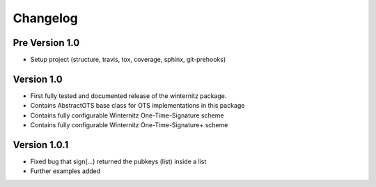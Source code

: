 =========
Changelog
=========

Pre Version 1.0
===============

- Setup project (structure, travis, tox, coverage, sphinx, git-prehooks)

Version 1.0
===========

- First fully tested and documented release of the winternitz package.
- Contains AbstractOTS base class for OTS implementations in this package
- Contains fully configurable Winternitz One-Time-Signature scheme
- Contains fully configurable Winternitz One-Time-Signature+ scheme

Version 1.0.1
=============

- Fixed bug that sign(...) returned the pubkeys (list) inside a list
- Further examples added
